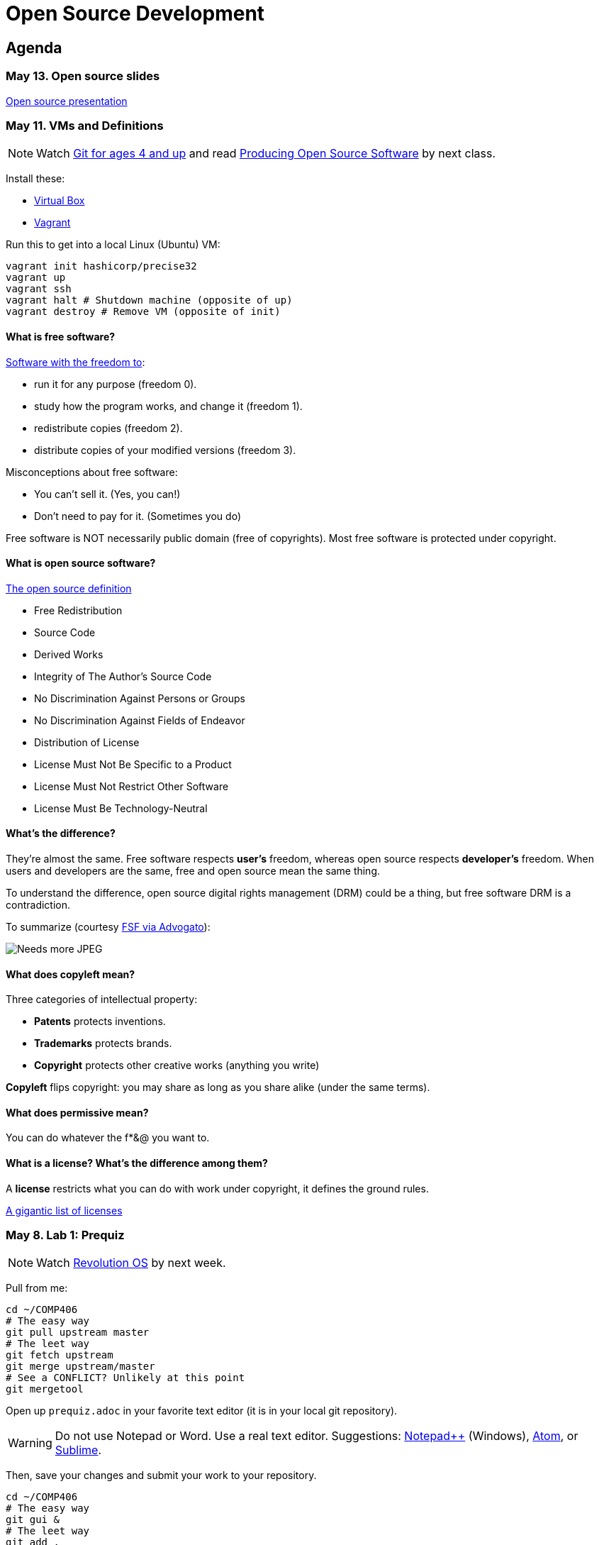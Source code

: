 = Open Source Development

== Agenda

=== May 13. Open source slides

http://flosscc.opensource.org/content/spread-the-word[Open source presentation]

=== May 11. VMs and Definitions

NOTE: Watch https://www.youtube.com/watch?v=1ffBJ4sVUb4[Git for ages 4 and up]
and read http://producingoss.com/en/index.html[Producing Open Source Software] by next class.

Install these:

* https://www.virtualbox.org/wiki/Downloads[Virtual Box]
* https://www.vagrantup.com/downloads.html[Vagrant]

Run this to get into a local Linux (Ubuntu) VM:

----
vagrant init hashicorp/precise32
vagrant up
vagrant ssh
vagrant halt # Shutdown machine (opposite of up)
vagrant destroy # Remove VM (opposite of init)
----

==== What is free software?

https://gnu.org/philosophy/free-sw.html[Software with the freedom to]:

* run it for any purpose (freedom 0).
* study how the program works, and change it (freedom 1).
* redistribute copies (freedom 2).
* distribute copies of your modified versions (freedom 3).

Misconceptions about free software:

* You can't sell it. (Yes, you can!)
* Don't need to pay for it. (Sometimes you do)

Free software is NOT necessarily public domain (free of copyrights).
Most free software is protected under copyright.

==== What is open source software?

http://opensource.org/osd-annotated[The open source definition]

* Free Redistribution
* Source Code
* Derived Works
* Integrity of The Author's Source Code
* No Discrimination Against Persons or Groups
* No Discrimination Against Fields of Endeavor
* Distribution of License
* License Must Not Be Specific to a Product
* License Must Not Restrict Other Software
* License Must Be Technology-Neutral

==== What's the difference?

They're almost the same.
Free software respects *user's* freedom,
whereas open source respects *developer's* freedom.
When users and developers are the same, free and open source mean the same thing.

To understand the difference,
open source digital rights management (DRM) could be a thing,
but free software DRM is a contradiction.

To summarize (courtesy http://www.advogato.org/faq.html[FSF via Advogato]):

image:http://lawrancej.github.io/COMP406/scribbles/faq-venn.jpg[Needs more JPEG]

==== What does copyleft mean?

Three categories of intellectual property:

* *Patents* protects inventions.
* *Trademarks* protects brands.
* *Copyright* protects other creative works (anything you write)

*Copyleft* flips copyright: you may share as long as you share alike (under the same terms).

==== What does permissive mean?

You can do whatever the f*&@ you want to.

==== What is a license? What's the difference among them?

A *license* restricts what you can do with work under copyright,
it defines the ground rules.

http://www.gnu.org/philosophy/license-list.html[A gigantic list of licenses]

=== May 8. Lab 1: Prequiz

NOTE: Watch https://www.youtube.com/watch?v=k84FMc1GF8M[Revolution OS] by next week.

Pull from me:

----
cd ~/COMP406
# The easy way
git pull upstream master
# The leet way
git fetch upstream
git merge upstream/master
# See a CONFLICT? Unlikely at this point
git mergetool
----

Open up `prequiz.adoc` in your favorite text editor (it is in your local git repository).

WARNING: Do not use Notepad or Word.
Use a real text editor. Suggestions:
http://notepad-plus-plus.org/download/v6.7.7.html[Notepad++] (Windows),
https://atom.io/[Atom],
or http://www.sublimetext.com/[Sublime].

Then, save your changes and submit your work to your repository.

----
cd ~/COMP406
# The easy way
git gui &
# The leet way
git add .
git commit -m "Finished prequiz"
git push -u --all origin
----

IMPORTANT: As a professor, I tailor open source software for education;
consider an open source project to improve in this class, and your circumstances.
Think: "I need open source project X to do Y so that I can Z."
For example, you may find an open source project difficult to use in some way.
Identify the issues in the issue tracker,
advocate for fixing them with upstream (e.g., on IRC),
submit changes, and send a merge (pull) request.

=== May 6. Git and hosting setup

Step 1. Install Git and frontends

[[install-git]]
Windows:: http://sourceforge.net/projects/gitextensions/[Install Git Extensions]
+
NOTE: Install MsysGit, Install KDiff, and *choose OpenSSH* (not PuTTY); otherwise,
stick to the default settings.
+
image:http://lawrancej.github.io/starterupper/images/what2install.png[Install MsysGit and KDiff]
image:http://lawrancej.github.io/starterupper/images/openssh.png[Choose OpenSSH]

Mac OS X:: http://rowanj.github.io/gitx/[Install GitX-dev], then https://developer.apple.com/xcode/downloads/[Install XCode developer tools] which ships with git (recommended) or http://git-scm.com/download/mac[install git from here].

Linux:: http://git-scm.com/download/linux[Install git] using your package manager.
http://sourceforge.net/projects/qgit/[QGit, a git frontend] may also be available for your distribution.
+
NOTE: Don't forget to use +sudo+ with your package manager.

----
curl https://raw.githubusercontent.com/lawrancej/COMP406/master/main.sh | bash
----

== Rest of class

* Reading groups, breakouts and discussion
* Study (and contribute to) an open source project
** https://openhatch.org/[Open Hatch]
** https://github.com/explore[Trending repositories]
** https://www.google-melange.com/gsoc/org/list/public/google/gsoc2015[GSOC 2015]


== Readings

TIP: *Carefully read the first sentence of every paragraph before deciding
whether to skip or read the rest of the paragraph, since writers often
state the point upfront and then support it in subsequent sentences.*
In short, you can read quickly with high comprehension by skipping the
supporting material, if you understand the writer's point and how they write.
Of course, if you don't understand the point, then read everything carefully,
but beware of poorly written supporting material that distracts you.
Obviously, skipping later sentences doesn't always work: not all documents
fit the "topic sentence followed by supporting points" structure of essays.
For example, narratives often instead have dialogue among characters,
but those are even easier to read quickly than large walls of text.
Sometimes, bad writers put in pointless filler that doesn't go anywhere,
or even worse, bury the point in the middle of the paragraph.
Good writers understand their audience and know that to get
people to read their work, they must make their work easy to skim.
Now pause for a second: did you see what I just did here?
If you were thinking, this paragraph is itself a giant wall of text,
I could have ignored the rest, and then realized that this is all a
bit meta, then you not only understand the definition of the
word meta, but you also ignored my advice about how to speed
read, proving that you are kind of person who does the reading completely.
Obviously, reading the whole paragraph gives you some nuance that can be
rewarding, but then again, I think we can agree that the first sentence
captured the rest of this paragraph pretty well, which is why you should
have just skipped this paragraph full of inane, distracting filler.

=== Definitions and licenses

What is free software?
What is open source software?
What's the difference?
What's copyleft? What's permissive?
What's the difference among the licenses?

* https://www.gnu.org/philosophy/free-sw.html[Free software definition]
* http://opensource.org/osd-annotated[Open source definition]
* https://www.gnu.org/philosophy/license-list.html[Licenses galore]

=== Historical background

When did open source software start?
What were the major accomplishments?
Who were the key players?
What has changed over the decades?
Why do folks write open source software?

* https://www.youtube.com/watch?v=k84FMc1GF8M[Revolution OS]
* http://www.catb.org/esr/writings/cathedral-bazaar/cathedral-bazaar/[The Cathedral And the Bazaar]
* http://www.oreilly.com/openbook/opensources/book/index.html[Open Sources: Voices from the Open Source Revolution]

=== Freedom, Politics, Ethics

Who is in control of your computer?
What do we give up when we cede control to others?
What do we gain?
Is it okay for others to decide what you can do with your computer?
If so, when?

* http://dash.harvard.edu/bitstream/handle/1/4455262/Zittrain_Future%20of%20the%20Internet.pdf?sequence=1[The Future of the Internet - And How to Stop It]
* http://shop.fsf.org/product/free-software-free-society-2/[Free Software, Free Society]
* http://gabriellacoleman.org/Coleman-Coding-Freedom.pdf[Coding Freedom]

=== Money

Who produces open source software?
Who pays for it?
Who profits from it?
How can open source developers earn a living?

* http://www.catb.org/esr/writings/magic-cauldron/magic-cauldron.html[The Magic Cauldron]
* http://dreamsongs.com/IHE/IHE.html[Innovation Happens Elsewhere]

=== Git

Git. Huh. What is it good for?

* https://www.youtube.com/watch?v=1ffBJ4sVUb4[Git for ages 4 and up]
* http://rypress.com/tutorials/git/index[Ry's Git Tutorial]
* http://www-cs-students.stanford.edu/~blynn/gitmagic/[Git Magic]

=== Studying code

What can we learn from reading source code?
What can source code teach us about software development?

* http://www.aosabook.org/en/index.html[The Architecture of Open Source Applications]
* http://neverworkintheory.org/[It Will Never Work in Theory]

=== Writing open source software

How does one go about running and/or contributing to an open source project?

* http://producingoss.com/en/index.html[Producing Open Source Software]
* http://open-advice.org/[Open Advice: FOSS: What We Wish We Had Known When We Started]
* http://www.catb.org/esr/faqs/smart-questions.html[How to ask questions the smart way]
* http://artofcommunityonline.org/Art_of_Community_Second_Edition.pdf[The Art of Community: Second Edition]

=== Beyond software

Who owns culture?
How do the principles of free and open source software apply beyond software?

* http://www.gnu.org/philosophy/fsfs/rms-essays.pdf[Free software, Free society]
* http://www.free-culture.cc/freeculture.pdf[Free culture]

=== Further reading

Need more books to read?

* https://github.com/vhf/free-programming-books/blob/master/free-programming-books.md#open-source-ecosystem[Gigantic list of free programming books]
* https://opensource.com/resources/ebooks[Open source reading list]
